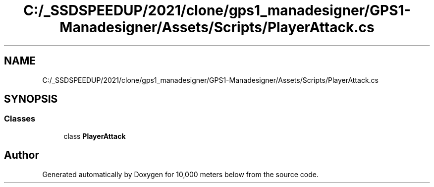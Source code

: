 .TH "C:/_SSDSPEEDUP/2021/clone/gps1_manadesigner/GPS1-Manadesigner/Assets/Scripts/PlayerAttack.cs" 3 "Sun Dec 12 2021" "10,000 meters below" \" -*- nroff -*-
.ad l
.nh
.SH NAME
C:/_SSDSPEEDUP/2021/clone/gps1_manadesigner/GPS1-Manadesigner/Assets/Scripts/PlayerAttack.cs
.SH SYNOPSIS
.br
.PP
.SS "Classes"

.in +1c
.ti -1c
.RI "class \fBPlayerAttack\fP"
.br
.in -1c
.SH "Author"
.PP 
Generated automatically by Doxygen for 10,000 meters below from the source code\&.
